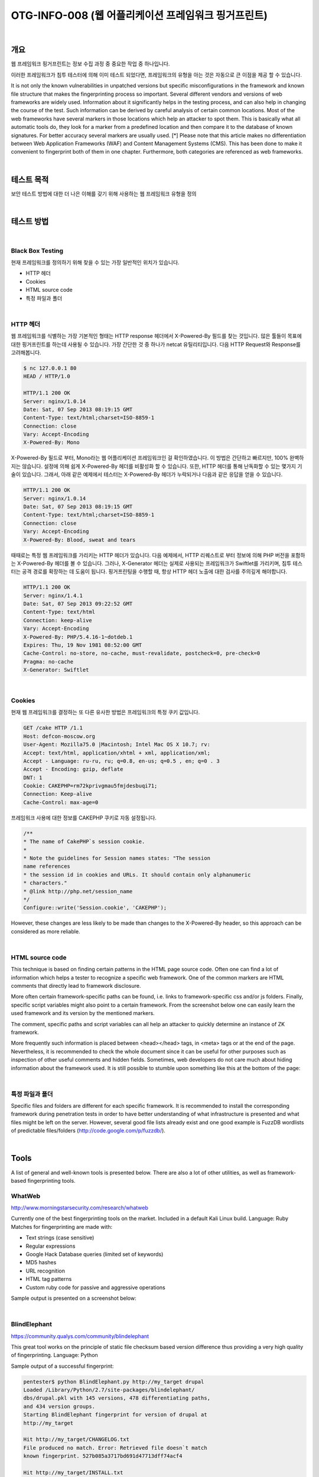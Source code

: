 ==========================================================================================
OTG-INFO-008 (웹 어플리케이션 프레임워크 핑거프린트)
==========================================================================================

|

개요
==========================================================================================

웹 프레임워크 핑거프린트는 정보 수집 과정 중 중요한 작업 중 하나입니다.

이러한 프레임워크가 침투 테스터에 의해 이미 테스트 되었다면, 프레임워크의 유형을 아는 것은 자동으로 큰 이점을 제공 할 수 있습니다.

It is not only the known vulnerabilities in unpatched versions but specific misconfigurations in the framework and known file structure that makes the fingerprinting process so important.
Several different vendors and versions of web frameworks are widely
used. Information about it significantly helps in the testing process,
and can also help in changing the course of the test. Such information
can be derived by careful analysis of certain common locations. Most
of the web frameworks have several markers in those locations which
help an attacker to spot them. This is basically what all automatic tools
do, they look for a marker from a predefined location and then compare it to the database of known signatures. For better accuracy several markers are usually used.
[*] Please note that this article makes no differentiation between Web
Application Frameworks (WAF) and Content Management Systems
(CMS). This has been done to make it convenient to fingerprint both of
them in one chapter. Furthermore, both categories are referenced as
web frameworks.

|

테스트 목적
==========================================================================================

보안 테스트 방법에 대한 더 나은 이해를 갖기 위해 사용하는 웹 프레임워크 유형을 정의
    
|


테스트 방법
==========================================================================================

|

Black Box Testing
-----------------------------------------------------------------------------------------

현재 프레임워크를 정의하기 위해 찾을 수 있는 가장 일반적인 위치가 있습니다.

- HTTP 헤더
- Cookies
- HTML source code
- 특정 파일과 폴더

|

HTTP 헤더
-----------------------------------------------------------------------------------------

웹 프레임워크를 식별하는 가장 기본적인 형태는 HTTP response 헤더에서 X-Powered-By 필드를 찾는 것입니다.
많은 툴들이 목표에 대한 핑거프린트를 하는데 사용될 수 있습니다. 가장 간단한 것 중 하나가 netcat 유틸리티입니다. 다음 HTTP Request와 Response를 고려해봅니다.

.. code-block:: console

    $ nc 127.0.0.1 80
    HEAD / HTTP/1.0

    HTTP/1.1 200 OK
    Server: nginx/1.0.14
    Date: Sat, 07 Sep 2013 08:19:15 GMT
    Content-Type: text/html;charset=ISO-8859-1
    Connection: close
    Vary: Accept-Encoding
    X-Powered-By: Mono

X-Powered-By 필드로 부터, Mono라는 웹 어플리케이션 프레임워크인 걸 확인하였습니다.
이 방법은 간단하고 빠르지만, 100% 완벽하지는 않습니다.
설정에 의해 쉽게 X-Powered-By 헤더를 비활성화 할 수 있습니다.
또한, HTTP 헤더를 통해 난독화할 수 있는 몇가지 기술이 있습니다.
그래서, 아래 같은 예제에서 테스터는 X-Powered-By 헤더가 누락되거나 다음과 같은 응답을 얻을 수 있습니다.

.. code-block:: console

    HTTP/1.1 200 OK
    Server: nginx/1.0.14
    Date: Sat, 07 Sep 2013 08:19:15 GMT
    Content-Type: text/html;charset=ISO-8859-1
    Connection: close
    Vary: Accept-Encoding
    X-Powered-By: Blood, sweat and tears

때때로는 특정 웹 프레임워크를 가리키는 HTTP 헤더가 있습니다.
다음 예제에서, HTTP 리퀘스트로 부터 정보에 의해 PHP 버전을 포함하는 X-Powered-By 헤더를 볼 수 있습니다.
그러나, X-Generator 헤더는 실제로 사용되는 프레임워크가 Swiftlet를 가리키며, 침투 테스터는 공격 경로를 확장하는 데 도움이 됩니다.
핑거프린팅을 수행할 때, 항상 HTTP 헤더 노출에 대한 검사를 주의깊게 해야합니다.

.. code-block:: console

    HTTP/1.1 200 OK
    Server: nginx/1.4.1
    Date: Sat, 07 Sep 2013 09:22:52 GMT
    Content-Type: text/html
    Connection: keep-alive
    Vary: Accept-Encoding
    X-Powered-By: PHP/5.4.16-1~dotdeb.1
    Expires: Thu, 19 Nov 1981 08:52:00 GMT
    Cache-Control: no-store, no-cache, must-revalidate, postcheck=0, pre-check=0
    Pragma: no-cache
    X-Generator: Swiftlet

|

Cookies
-----------------------------------------------------------------------------------------

현재 웹 프레임워크를 결정하는 또 다른 유사한 방법은 프레임워크의 특정 쿠키 값입니다.

.. code-block:: console

    GET /cake HTTP /1.1
    Host: defcon-moscow.org
    User-Agent: Mozilla75.0 |Macintosh; Intel Mac OS X 10.7; rv:
    Accept: text/html, application/xhtml + xml, application/xml;
    Accept - Language: ru-ru, ru; q=0.8, en-us; q=0.5 , en; q=0 . 3
    Accept - Encoding: gzip, deflate
    DNT: 1
    Cookie: CAKEPHP=rm72kprivgmau5fmjdesbuqi71;
    Connection: Keep-alive
    Cache-Control: max-age=0

프레임워크 사용에 대한 정보를 CAKEPHP 쿠키로 자동 설정됩니다. 

.. code-block:: console

    /**
    * The name of CakePHP`s session cookie.
    *
    * Note the guidelines for Session names states: "The session
    name references
    * the session id in cookies and URLs. It should contain only alphanumeric
    * characters."
    * @link http://php.net/session_name
    */
    Configure::write('Session.cookie', 'CAKEPHP');

However, these changes are less likely to be made than changes
to the X-Powered-By header, so this approach can be considered
as more reliable.

|

HTML source code
-----------------------------------------------------------------------------------------

This technique is based on finding certain patterns in the HTML page source code. 
Often one can find a lot of information which helps a tester to recognize a specific web framework. 
One of the common markers are HTML comments that directly lead to framework disclosure.

More often certain framework-specific paths can be found, i.e. links to framework-specific css and/or js folders. 
Finally, specific script variables might also point to a certain framework.
From the screenshot below one can easily learn the used framework and its version by the mentioned markers. 

The comment, specific paths and script variables can all help an attacker to quickly determine an instance of ZK framework.

More frequently such information is placed between <head></head> tags, in <meta> tags or at the end of the page.
Nevertheless, it is recommended to check the whole document since it can be useful for other purposes such as inspection of other useful comments and hidden fields. 
Sometimes, web developers do not care much about hiding information about the framework used. 
It is still possible to stumble upon something like this at the bottom of the page:

|

특정 파일과 폴더
-----------------------------------------------------------------------------------------

Specific files and folders are different for each specific framework. It is recommended to install the corresponding framework
during penetration tests in order to have better understanding
of what infrastructure is presented and what files might be left
on the server. However, several good file lists already exist and
one good example is FuzzDB wordlists of predictable files/folders
(http://code.google.com/p/fuzzdb/).


|

Tools
==========================================================================================

A list of general and well-known tools is presented below. 
There are also a lot of other utilities, as well as framework-based fingerprinting tools.

WhatWeb
-----------------------------------------------------------------------------------------

http://www.morningstarsecurity.com/research/whatweb

Currently one of the best fingerprinting tools on the market. 
Included in a default Kali Linux build. Language: Ruby Matches for fingerprinting are made with:

- Text strings (case sensitive)
- Regular expressions
- Google Hack Database queries (limited set of keywords)
- MD5 hashes
- URL recognition
- HTML tag patterns
- Custom ruby code for passive and aggressive operations

Sample output is presented on a screenshot below:

|

BlindElephant
-----------------------------------------------------------------------------------------

https://community.qualys.com/community/blindelephant

This great tool works on the principle of static file checksum based
version difference thus providing a very high quality of fingerprinting. Language: Python

Sample output of a successful fingerprint:

.. code-block:: console

    pentester$ python BlindElephant.py http://my_target drupal
    Loaded /Library/Python/2.7/site-packages/blindelephant/
    dbs/drupal.pkl with 145 versions, 478 differentiating paths,
    and 434 version groups.
    Starting BlindElephant fingerprint for version of drupal at
    http://my_target
    
    Hit http://my_target/CHANGELOG.txt
    File produced no match. Error: Retrieved file doesn`t match
    known fingerprint. 527b085a3717bd691d47713dff74acf4
    
    Hit http://my_target/INSTALL.txt
    File produced no match. Error: Retrieved file doesn`t match
    known fingerprint. 14dfc133e4101be6f0ef5c64566da4a4
    
    Hit http://my_target/misc/drupal.js
    Possible versions based on result: 7.12, 7.13, 7.14

    Hit http://my_target/MAINTAINERS.txt
    File produced no match. Error: Retrieved file doesn`t match
    known fingerprint. 36b740941a19912f3fdbfcca7caa08ca 

    Hit http://my_target/themes/garland/style.css
    Possible versions based on result: 7.2, 7.3, 7.4, 7.5, 7.6, 7.7,
    7.8, 7.9, 7.10, 7.11, 7.12, 7.13, 7.14
    ...

    Fingerprinting resulted in:
    7.14
    
    Best Guess: 7.14

|

Wappalyzer
-----------------------------------------------------------------------------------------

http://wappalyzer.com

Wapplyzer is a Firefox Chrome plug-in. It works only on regular expression matching and doesn`t need anything other than the page
to be loaded on browser. It works completely at the browser level
and gives results in the form of icons. Although sometimes it has
false positives, this is very handy to have notion of what technologies were used to construct a target website immediately after
browsing a page.

Sample output of a plug-in is presented on a screenshot below.

|

References
==========================================================================================

Whitepapers
-----------------------------------------------------------------------------------------

- Saumil Shah: "An Introduction to HTTP fingerprinting" - http://www.net-square.com/httprint_paper.html
- Anant Shrivastava : "Web Application Finger Printing" - http://anantshri.info/articles/web_app_finger_printing.html


|

Remediation
==========================================================================================

The general advice is to use several of the tools described above and check logs to better understand what exactly helps an attacker to disclose the web framework. 
By performing multiple scans after changes have been made to hide framework tracks, it`s possible to achieve a better level of security and to make sure of the framework can not be detected by automatic scans. 
Below are some specific recommendations by framework marker location and some additional interesting approaches.

**HTTP headers**

Check the configuration and disable or obfuscate all HTTP-headers that disclose information the technologies used. Here is an
interesting article about HTTP-headers obfuscation using Netscaler:
http://grahamhosking.blogspot.ru/2013/07/obfuscating-http-header-using-netscaler.html

|

**Cookies**

It is recommended to change cookie names by making changes in
the corresponding configuration files.

|

**HTML source code**

Manually check the contents of the HTML code and remove everything that explicitly points to the framework.

General guidelines:

- Make sure there are no visual markers disclosing the framework
- Remove any unnecessary comments (copyrights, bug information, specific framework comments)
- Remove META and generator tags
- Use the companies own css or js files and do not store those in a framework-specific folders
- Do not use default scripts on the page or obfuscate them if they must be used.

|

**Specific files and folders**

General guidelines:

- Remove any unnecessary or unused files on the server. This implies text files disclosing information about versions and installation too.
- Restrict access to other files in order to achieve 404-response when accessing them from outside. This can be done, for example, by modifying htaccess file and adding RewriteCond or RewriteRule there. An example of such restriction for two common WordPress folders is presented below.

.. code-block:: console

    RewriteCond %{REQUEST_URI} /wp-login\.php$ [OR]
    RewriteCond %{REQUEST_URI} /wp-admin/$
    RewriteRule $ /http://your_website [R=404,L]


However, these are not the only ways to restrict access. In order to
automate this process, certain framework-specific plugins exist.
One example for WordPress is StealthLogin (http://wordpress.org/
plugins/stealth-login-page).

|

**Additional approaches**

:General guidelines:

1. Checksum management

The purpose of this approach is to beat checksum-based scanners
and not let them disclose files by their hashes. Generally, there are
two approaches in checksum management:
- Change the location of where those files are placed (i.e. move them to another folder, or rename the existing folder)
- Modify the contents - even slight modification results in a completely different hash sum, so adding a single byte in the end of the file should not be a big problem.

2. Controlled chaos

A funny and effective method that involves adding bogus files and folders from other frameworks in order to fool scanners and confuse an attacker. But be careful not to overwrite existing files and folders and to break the current framework!

|